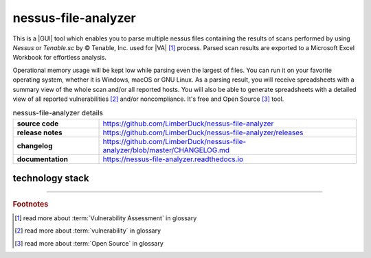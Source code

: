 nessus-file-analyzer
====================

|latest_release| |stars_from_users| |supported_platform| |license|

.. image:: ../_static/img/LimberDuck-nessus-file-analyzer-logo.png
   :alt: LimberDuck nessus-file-analyzer logo
   :width: 120px
   :align: left
   :target: .

This is a |GUI| tool which enables you to parse multiple nessus files containing the 
results of scans performed by using *Nessus* or *Tenable.sc* by © Tenable, Inc. used
for |VA| [1]_ process. Parsed scan results are exported to a 
Microsoft Excel Workbook for effortless analysis. 

Operational memory usage will 
be kept low while parsing even the largest of files. You can run it on your favorite 
operating system, whether it is Windows, macOS or GNU Linux. As a parsing result, you 
will receive spreadsheets with a summary view of the whole scan and/or all reported 
hosts. You will also be able to generate spreadsheets with a detailed view of all 
reported vulnerabilities [2]_ and/or noncompliance. It's free and Open Source [3]_ tool.

.. list-table:: nessus-file-analyzer details
    :widths: 25 75
    :stub-columns: 1

    * - source code
      - https://github.com/LimberDuck/nessus-file-analyzer

    * - release notes
      - https://github.com/LimberDuck/nessus-file-analyzer/releases

    * - changelog
      - https://github.com/LimberDuck/nessus-file-analyzer/blob/master/CHANGELOG.md

    * - documentation
      - https://nessus-file-analyzer.readthedocs.io




.. image:: https://user-images.githubusercontent.com/9287709/59981677-5fefcf80-9607-11e9-89aa-35e5649e1c7a.png
   :width: 600


technology stack
----------------

.. image:: https://www.python.org/static/community_logos/python-logo-master-v3-TM.png
   :alt: Python logo
   :target: https://python.org
   :width: 220px

.. image:: https://upload.wikimedia.org/wikipedia/commons/thumb/0/0b/Qt_logo_2016.svg/578px-Qt_logo_2016.svg.png
   :alt: Qt logo
   :target: https://www.qt.io
   :width: 70px

.. image:: https://upload.wikimedia.org/wikipedia/commons/thumb/e/e6/Python_and_Qt.svg/164px-Python_and_Qt.svg.png
   :alt: PyQt logo
   :target: https://riverbankcomputing.com/software/pyqt
   :width: 60px

----

.. rubric:: Footnotes

.. [1] read more about :term:`Vulnerability Assessment` in glossary
.. [2] read more about :term:`vulnerability` in glossary 
.. [3] read more about :term:`Open Source` in glossary

.. |license| image:: https://img.shields.io/github/license/LimberDuck/nessus-file-analyzer.svg?style=social
    :target: https://github.com/LimberDuck/nessus-file-analyzer/blob/master/LICENSE
    :alt: License

.. |supported_platform| image:: https://img.shields.io/badge/platform-Windows%20%7C%20macOS%20%7C%20Linux-lightgrey.svg?style=social
    :target: https://github.com/LimberDuck/nessus-file-analyzer
    :alt: Supported platform

.. |stars_from_users| image:: https://img.shields.io/github/stars/LimberDuck/nessus-file-analyzer?label=Stars%20from%20users&style=social
    :target: https://github.com/LimberDuck/nessus-file-analyzer
    :alt: Stars from users

.. |latest_release| image:: https://img.shields.io/github/v/release/LimberDuck/nessus-file-analyzer?label=Latest%20release&style=social
    :target: https://github.com/LimberDuck/nessus-file-analyzer/releases
    :alt: Latest release